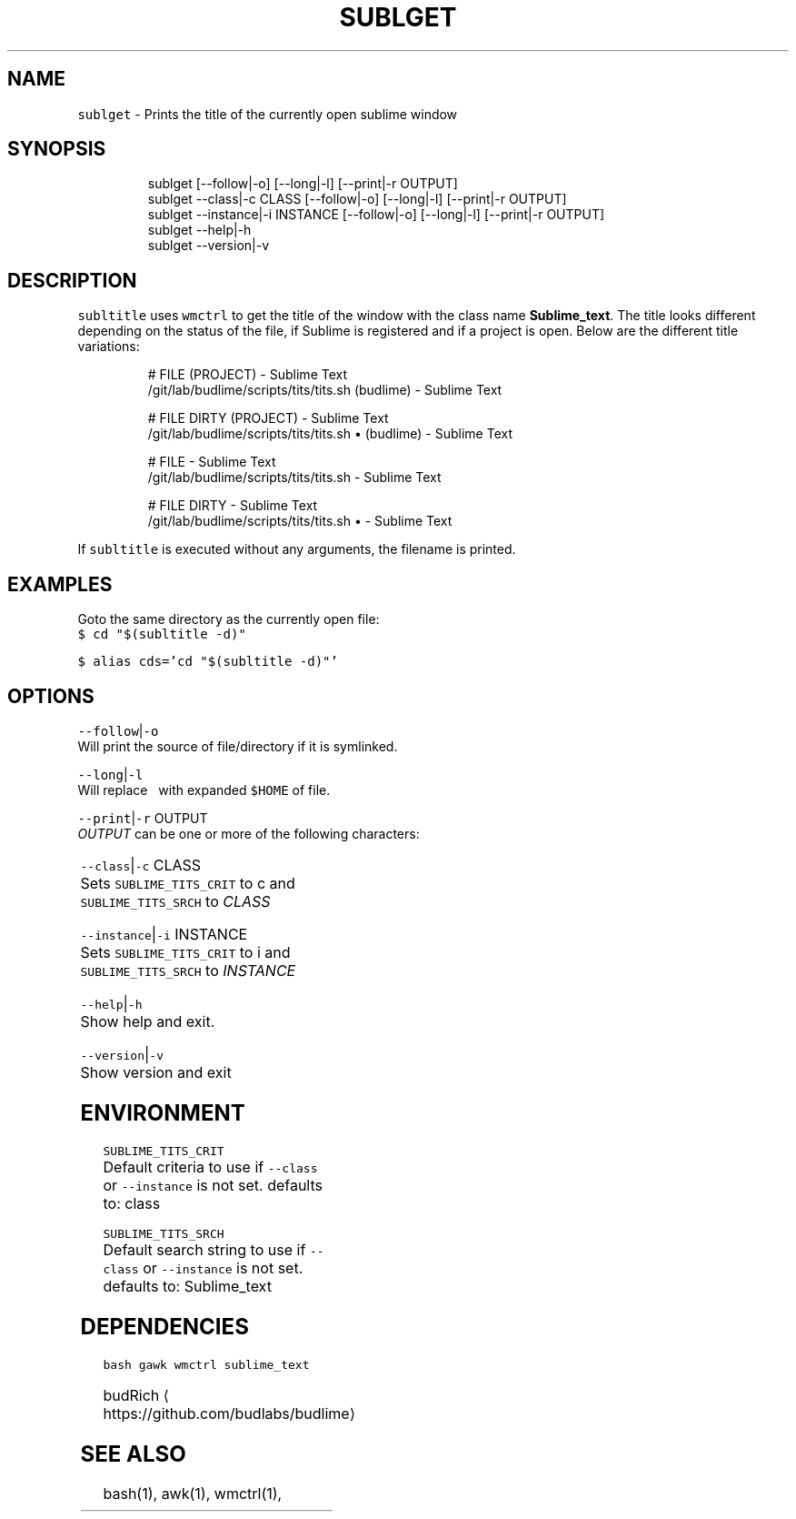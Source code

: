 .TH SUBLGET 1 2019\-01\-17 Linx "User Manuals"
.SH NAME
.PP
\fB\fCsublget\fR \- Prints the title of the currently
open sublime window

.SH SYNOPSIS
.PP
.RS

.nf
sublget [\-\-follow|\-o] [\-\-long|\-l] [\-\-print|\-r OUTPUT]
sublget \-\-class|\-c CLASS  [\-\-follow|\-o] [\-\-long|\-l] [\-\-print|\-r OUTPUT]
sublget \-\-instance|\-i INSTANCE [\-\-follow|\-o] [\-\-long|\-l] [\-\-print|\-r OUTPUT] 
sublget \-\-help|\-h
sublget \-\-version|\-v

.fi
.RE

.SH DESCRIPTION
.PP
\fB\fCsubltitle\fR uses \fB\fCwmctrl\fR to get the title of the
window with the class name \fBSublime\_text\fP\&. The
title looks different depending on the status of
the file, if Sublime is registered and if a
project is open. Below are the different title
variations:

.PP
.RS

.nf
# FILE (PROJECT) \- Sublime Text
\~/git/lab/budlime/scripts/tits/tits.sh (budlime) \- Sublime Text

# FILE DIRTY (PROJECT) \- Sublime Text
\~/git/lab/budlime/scripts/tits/tits.sh • (budlime) \- Sublime Text

# FILE \- Sublime Text
\~/git/lab/budlime/scripts/tits/tits.sh \- Sublime Text

# FILE DIRTY \- Sublime Text
\~/git/lab/budlime/scripts/tits/tits.sh • \- Sublime Text

.fi
.RE

.PP
If \fB\fCsubltitle\fR is executed without any arguments,
the filename is printed.

.SH EXAMPLES
.PP
Goto the same directory as the currently open
file:
.br
\fB\fC$ cd "$(subltitle \-d)"\fR

.PP
\fB\fC$ alias cds='cd "$(subltitle \-d)"'\fR

.SH OPTIONS
.PP
\fB\fC\-\-follow\fR|\fB\fC\-o\fR
.br
Will print the source of file/directory if it is
symlinked.

.PP
\fB\fC\-\-long\fR|\fB\fC\-l\fR
.br
Will replace \fB\fC\~\fR with expanded \fB\fC$HOME\fR of file.

.PP
\fB\fC\-\-print\fR|\fB\fC\-r\fR OUTPUT
.br
\fIOUTPUT\fP can be one or more of the following
characters:

.TS
allbox;
l l 
l l .
\fB\fCcharacter\fR	\fB\fCprint\fR
\fB\fCf\fR	File
\fB\fCd\fR	Directory
\fB\fCp\fR	Project
\fB\fCs\fR	Status
\fB\fCn\fR	Window ID
\fB\fCw\fR	workspace
.TE

.PP
\fB\fC\-\-class\fR|\fB\fC\-c\fR CLASS
.br
Sets \fB\fCSUBLIME\_TITS\_CRIT\fR to c and
\fB\fCSUBLIME\_TITS\_SRCH\fR to \fICLASS\fP

.PP
\fB\fC\-\-instance\fR|\fB\fC\-i\fR INSTANCE
.br
Sets \fB\fCSUBLIME\_TITS\_CRIT\fR to i and
\fB\fCSUBLIME\_TITS\_SRCH\fR to \fIINSTANCE\fP

.PP
\fB\fC\-\-help\fR|\fB\fC\-h\fR
.br
Show help and exit.

.PP
\fB\fC\-\-version\fR|\fB\fC\-v\fR
.br
Show version and exit

.SH ENVIRONMENT
.PP
\fB\fCSUBLIME\_TITS\_CRIT\fR
.br
Default criteria to use if \fB\fC\-\-class\fR or
\fB\fC\-\-instance\fR is not set. defaults to: class

.PP
\fB\fCSUBLIME\_TITS\_SRCH\fR
.br
Default search string to use if \fB\fC\-\-class\fR or
\fB\fC\-\-instance\fR is not set. defaults to: Sublime\_text

.SH DEPENDENCIES
.PP
\fB\fCbash\fR \fB\fCgawk\fR \fB\fCwmctrl\fR \fB\fCsublime\_text\fR

.PP
budRich 
\[la]https://github.com/budlabs/budlime\[ra]

.SH SEE ALSO
.PP
bash(1), awk(1), wmctrl(1),
